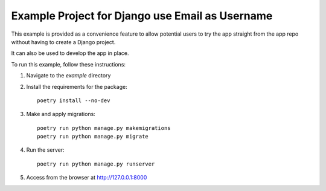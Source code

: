 ================================================
Example Project for Django use Email as Username
================================================

This example is provided as a convenience feature to allow potential users to try the app straight from the app repo without having to create a Django project.

It can also be used to develop the app in place.

To run this example, follow these instructions:

1. Navigate to the `example` directory
2. Install the requirements for the package::

		poetry install --no-dev

3. Make and apply migrations::

		poetry run python manage.py makemigrations
		poetry run python manage.py migrate

4. Run the server::

		poetry run python manage.py runserver

5. Access from the browser at http://127.0.0.1:8000

